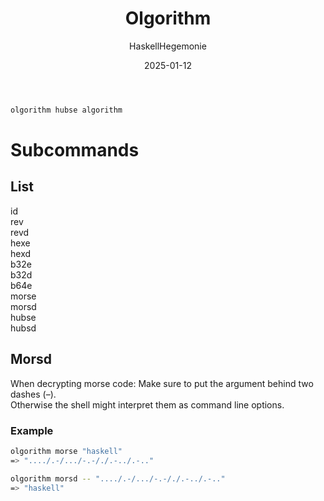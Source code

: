 #+title: Olgorithm
#+author: HaskellHegemonie
#+date: 2025-01-12
#+options: \n:t

#+begin_src sh
  olgorithm hubse algorithm
#+end_src
* Subcommands
** List
id
rev
revd
hexe
hexd
b32e
b32d
b64e
morse
morsd
hubse
hubsd
** Morsd
When decrypting morse code: Make sure to put the argument behind two dashes (--).
Otherwise the shell might interpret them as command line options.
*** Example
#+begin_src sh
  olgorithm morse "haskell"
  => "..../.-/.../-.-/./.-../.-.."

  olgorithm morsd -- "..../.-/.../-.-/./.-../.-.."
  => "haskell"
#+end_src

